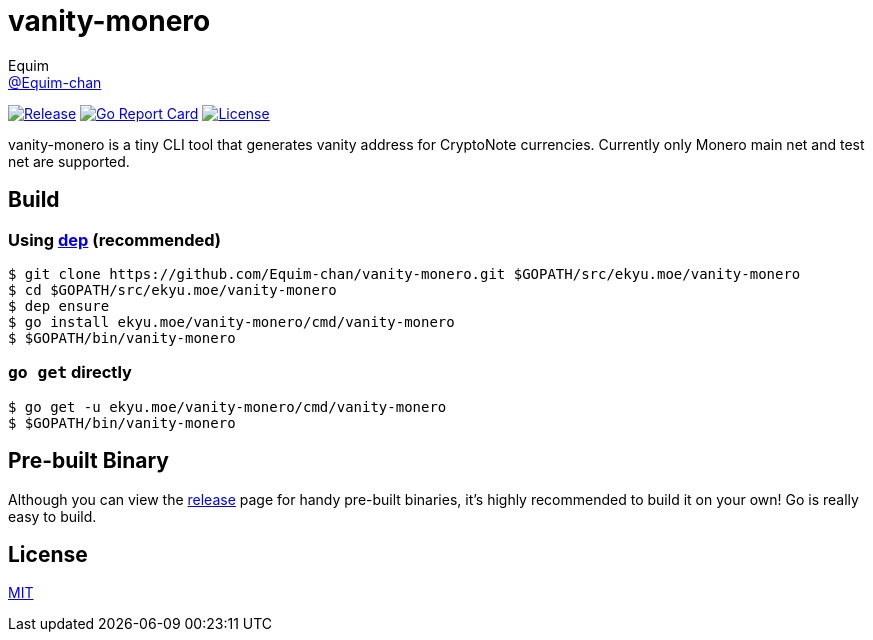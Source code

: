 = vanity-monero
Equim <https://github.com/Equim-chan[@Equim-chan]>

image:https://img.shields.io/github/release/Equim-chan/vanity-monero.svg[Release, link=https://github.com/Equim-chan/vanity-monero/releases/latest]
image:https://goreportcard.com/badge/github.com/Equim-chan/vanity-monero[Go Report Card, link=https://goreportcard.com/report/github.com/Equim-chan/vanity-monero]
image:https://img.shields.io/github/license/Equim-chan/vanity-monero.svg[License, link=https://github.com/Equim-chan/vanity-monero/blob/master/LICENSE]

vanity-monero is a tiny CLI tool that generates vanity address for CryptoNote currencies. Currently only Monero main net and test net are supported.

== Build
=== Using https://github.com/golang/dep[dep] (recommended)
[source,shell]
----
$ git clone https://github.com/Equim-chan/vanity-monero.git $GOPATH/src/ekyu.moe/vanity-monero
$ cd $GOPATH/src/ekyu.moe/vanity-monero
$ dep ensure
$ go install ekyu.moe/vanity-monero/cmd/vanity-monero
$ $GOPATH/bin/vanity-monero
----

=== `go get` directly
[source,shell]
----
$ go get -u ekyu.moe/vanity-monero/cmd/vanity-monero
$ $GOPATH/bin/vanity-monero
----

== Pre-built Binary
Although you can view the https://github.com/Equim-chan/vanity-monero/releases[release] page for handy pre-built binaries, it's highly recommended to build it on your own! Go is really easy to build.

== License
https://github.com/Equim-chan/vanity-monero/blob/master/LICENSE[MIT]
